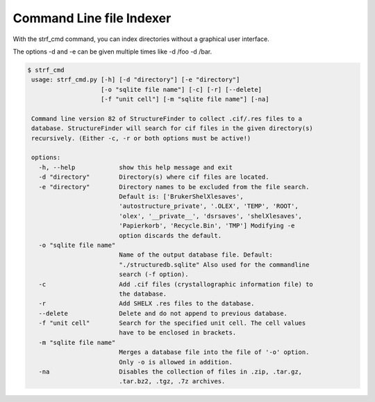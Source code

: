 Command Line file Indexer
=========================

With the strf_cmd command, you can index directories without a graphical
user interface.

The options -d and -e can be given multiple times like -d /foo -d /bar.

.. code-block::

   $ strf_cmd
    usage: strf_cmd.py [-h] [-d "directory"] [-e "directory"]
                       [-o "sqlite file name"] [-c] [-r] [--delete]
                       [-f "unit cell"] [-m "sqlite file name"] [-na]

    Command line version 82 of StructureFinder to collect .cif/.res files to a
    database. StructureFinder will search for cif files in the given directory(s)
    recursively. (Either -c, -r or both options must be active!)

    options:
      -h, --help            show this help message and exit
      -d "directory"        Directory(s) where cif files are located.
      -e "directory"        Directory names to be excluded from the file search.
                            Default is: ['BrukerShelXlesaves',
                            'autostructure_private', '.OLEX', 'TEMP', 'ROOT',
                            'olex', '__private__', 'dsrsaves', 'shelXlesaves',
                            'Papierkorb', 'Recycle.Bin', 'TMP'] Modifying -e
                            option discards the default.
      -o "sqlite file name"
                            Name of the output database file. Default:
                            "./structuredb.sqlite" Also used for the commandline
                            search (-f option).
      -c                    Add .cif files (crystallographic information file) to
                            the database.
      -r                    Add SHELX .res files to the database.
      --delete              Delete and do not append to previous database.
      -f "unit cell"        Search for the specified unit cell. The cell values
                            have to be enclosed in brackets.
      -m "sqlite file name"
                            Merges a database file into the file of '-o' option.
                            Only -o is allowed in addition.
      -na                   Disables the collection of files in .zip, .tar.gz,
                            .tar.bz2, .tgz, .7z archives.
